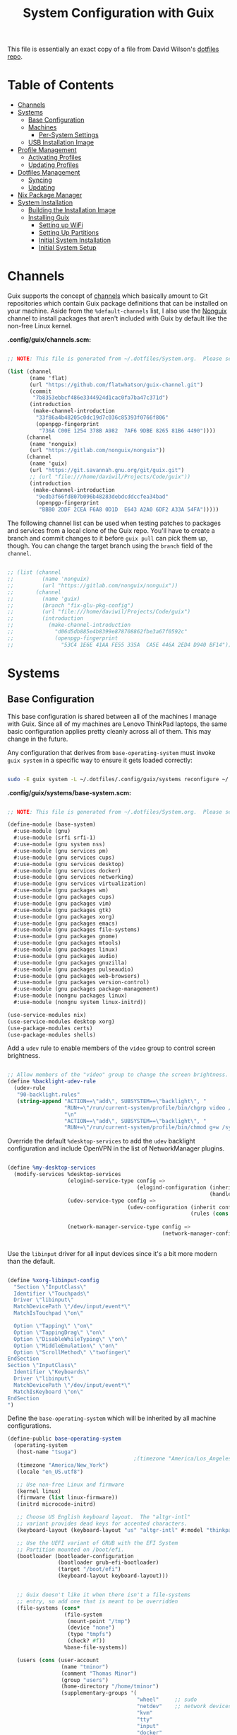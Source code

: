 #+TITLE: System Configuration with Guix
#+PROPERTY: header-args    :tangle-mode (identity #o444)
#+PROPERTY: header-args:sh :tangle-mode (identity #o555)

This file is essentially an exact copy of a file from David Wilson's
[[https://github.com/daviwil/dotfiles/blob/master/Systems.org][dotfiles repo]].

* Table of Contents
:PROPERTIES:
:TOC:      :include all :ignore this
:HASH:     9ac0242c1107cdb7db8f788a6f3ff189
:MODIFIED: [2021-06-28 Mon 14:14]
:ID:       42ded19b-53af-4956-aea5-08d994e59d15
:END:
:CONTENTS:
- [[#channels][Channels]]
- [[#systems][Systems]]
  - [[#base-configuration][Base Configuration]]
  - [[#machines][Machines]]
    - [[#per-system-settings][Per-System Settings]]
  - [[#usb-installation-image][USB Installation Image]]
- [[#profile-management][Profile Management]]
  - [[#activating-profiles][Activating Profiles]]
  - [[#updating-profiles][Updating Profiles]]
- [[#dotfiles-management][Dotfiles Management]]
  - [[#syncing][Syncing]]
  - [[#updating][Updating]]
- [[#nix-package-manager][Nix Package Manager]]
- [[#system-installation][System Installation]]
  - [[#building-the-installation-image][Building the Installation Image]]
  - [[#installing-guix][Installing Guix]]
    - [[#setting-up-wifi][Setting up WiFi]]
    - [[#setting-up-partitions][Setting Up Partitions]]
    - [[#initial-system-installation][Initial System Installation]]
    - [[#initial-system-setup][Initial System Setup]]
:END:

* Channels
:PROPERTIES:
:HASH:     be92baea0a3ba750d211bca4cd58214c
:MODIFIED: [2021-06-30 Wed 10:28]
:ID:       815f1508-0bb3-4393-9c3e-1fc393b32b72
:END:

Guix supports the concept of [[https://guix.gnu.org/manual/en/html_node/Channels.html#Channels][channels]] which basically amount to Git
repositories which contain Guix package definitions that can be
installed on your machine.  Aside from the =%default-channels= list, I
also use the [[https://gitlab.com/nonguix/nonguix][Nonguix]] channel to install packages that aren't included
with Guix by default like the non-free Linux kernel.

*.config/guix/channels.scm:*

#+begin_src scheme :scheme guile :session guile :tangle .config/guix/channels.scm

  ;; NOTE: This file is generated from ~/.dotfiles/System.org.  Please see commentary there.

  (list (channel
         (name 'flat)
         (url "https://github.com/flatwhatson/guix-channel.git")
         (commit
          "7b8353ebbcf486e3344924d1cac0fa7ba47c371d")
         (introduction
          (make-channel-introduction
           "33f86a4b48205c0dc19d7c036c85393f0766f806"
           (openpgp-fingerprint
            "736A C00E 1254 378B A982  7AF6 9DBE 8265 81B6 4490"))))
        (channel
         (name 'nonguix)
         (url "https://gitlab.com/nonguix/nonguix"))
        (channel
         (name 'guix)
         (url "https://git.savannah.gnu.org/git/guix.git")
         ;; (url "file:///home/daviwil/Projects/Code/guix"))
         (introduction
          (make-channel-introduction
           "9edb3f66fd807b096b48283debdcddccfea34bad"
           (openpgp-fingerprint
            "BBB0 2DDF 2CEA F6A8 0D1D  E643 A2A0 6DF2 A33A 54FA")))))

#+end_src

The following channel list can be used when testing patches to
packages and services from a local clone of the Guix repo.  You'll
have to create a branch and commit changes to it before =guix pull= can
pick them up, though.  You can change the target branch using the
=branch= field of the =channel=.

#+begin_src scheme :scheme guile :session guile :tangle .config/guix/channels.scm

;; (list (channel
;;         (name 'nonguix)
;;         (url "https://gitlab.com/nonguix/nonguix"))
;;       (channel
;;         (name 'guix)
;;         (branch "fix-glu-pkg-config")
;;         (url "file:///home/daviwil/Projects/Code/guix")
;;         (introduction
;;           (make-channel-introduction
;;             "d06d5db885e4b8399e878708862fbe3a67f0592c"
;;             (openpgp-fingerprint
;;               "53C4 1E6E 41AA FE55 335A  CA5E 446A 2ED4 D940 BF14")))))

#+end_src

* Systems
:PROPERTIES:
:HASH:     81a4ca4e8ec72700eb8a9df390519fd3
:MODIFIED: [2021-06-28 Mon 14:14]
:ID:       b1bbb042-5f77-4b29-9902-8a549a6c46a7
:END:

** Base Configuration
:PROPERTIES:
:HASH:     9bbc611e9ec9ea50761f3d5a0b403032
:MODIFIED: [2021-06-30 Wed 11:48]
:ID:       7b3733c7-0170-474c-ba33-ef72d6ba62b7
:END:

This base configuration is shared between all of the machines I manage
with Guix.  Since all of my machines are Lenovo ThinkPad laptops, the
same basic configuration applies pretty cleanly across all of them.
This may change in the future.

Any configuration that derives from =base-operating-system= must invoke
=guix system= in a specific way to ensure it gets loaded correctly:

#+begin_src sh

sudo -E guix system -L ~/.dotfiles/.config/guix/systems reconfigure ~/.dotfiles/.config/guix/systems/davinci.scm

#+end_src

*.config/guix/systems/base-system.scm:*

#+begin_src scheme :scheme guile :session guile :tangle .config/guix/systems/base-system.scm

;; NOTE: This file is generated from ~/.dotfiles/System.org.  Please see commentary there.

(define-module (base-system)
  #:use-module (gnu)
  #:use-module (srfi srfi-1)
  #:use-module (gnu system nss)
  #:use-module (gnu services pm)
  #:use-module (gnu services cups)
  #:use-module (gnu services desktop)
  #:use-module (gnu services docker)
  #:use-module (gnu services networking)
  #:use-module (gnu services virtualization)
  #:use-module (gnu packages wm)
  #:use-module (gnu packages cups)
  #:use-module (gnu packages vim)
  #:use-module (gnu packages gtk)
  #:use-module (gnu packages xorg)
  #:use-module (gnu packages emacs)
  #:use-module (gnu packages file-systems)
  #:use-module (gnu packages gnome)
  #:use-module (gnu packages mtools)
  #:use-module (gnu packages linux)
  #:use-module (gnu packages audio)
  #:use-module (gnu packages gnuzilla)
  #:use-module (gnu packages pulseaudio)
  #:use-module (gnu packages web-browsers)
  #:use-module (gnu packages version-control)
  #:use-module (gnu packages package-management)
  #:use-module (nongnu packages linux)
  #:use-module (nongnu system linux-initrd))

(use-service-modules nix)
(use-service-modules desktop xorg)
(use-package-modules certs)
(use-package-modules shells)

#+end_src

Add a =udev= rule to enable members of the =video= group to control screen
brightness.

#+begin_src scheme :scheme guile :session guile :tangle .config/guix/systems/base-system.scm

;; Allow members of the "video" group to change the screen brightness.
(define %backlight-udev-rule
  (udev-rule
   "90-backlight.rules"
   (string-append "ACTION==\"add\", SUBSYSTEM==\"backlight\", "
                  "RUN+=\"/run/current-system/profile/bin/chgrp video /sys/class/backlight/%k/brightness\""
                  "\n"
                  "ACTION==\"add\", SUBSYSTEM==\"backlight\", "
                  "RUN+=\"/run/current-system/profile/bin/chmod g+w /sys/class/backlight/%k/brightness\"")))

#+end_src

Override the default =%desktop-services= to add the =udev= backlight
configuration and include OpenVPN in the list of NetworkManager
plugins.

#+begin_src scheme :scheme guile :session guile :tangle .config/guix/systems/base-system.scm

  (define %my-desktop-services
    (modify-services %desktop-services
                     (elogind-service-type config =>
                                           (elogind-configuration (inherit config)
                                                                  (handle-lid-switch-external-power 'suspend)))
                     (udev-service-type config =>
                                        (udev-configuration (inherit config)
                                                            (rules (cons %backlight-udev-rule
                                                                         (udev-configuration-rules config)))))
                     (network-manager-service-type config =>
                                                   (network-manager-configuration (inherit config)
                                                                                  (vpn-plugins (list network-manager-openvpn))))))

#+end_src

Use the =libinput= driver for all input devices since it's a bit more
modern than the default.

#+begin_src scheme :scheme guile :session guile :tangle .config/guix/systems/base-system.scm

  (define %xorg-libinput-config
    "Section \"InputClass\"
    Identifier \"Touchpads\"
    Driver \"libinput\"
    MatchDevicePath \"/dev/input/event*\"
    MatchIsTouchpad \"on\"

    Option \"Tapping\" \"on\"
    Option \"TappingDrag\" \"on\"
    Option \"DisableWhileTyping\" \"on\"
    Option \"MiddleEmulation\" \"on\"
    Option \"ScrollMethod\" \"twofinger\"
  EndSection
  Section \"InputClass\"
    Identifier \"Keyboards\"
    Driver \"libinput\"
    MatchDevicePath \"/dev/input/event*\"
    MatchIsKeyboard \"on\"
  EndSection
  ")

#+end_src

Define the =base-operating-system= which will be inherited by all
machine configurations.

#+begin_src scheme :scheme guile :session guile :tangle .config/guix/systems/base-system.scm
  (define-public base-operating-system
    (operating-system
     (host-name "tsuga")
                                          ;(timezone "America/Los_Angeles")
     (timezone "America/New_York")
     (locale "en_US.utf8")

     ;; Use non-free Linux and firmware
     (kernel linux)
     (firmware (list linux-firmware))
     (initrd microcode-initrd)

     ;; Choose US English keyboard layout.  The "altgr-intl"
     ;; variant provides dead keys for accented characters.
     (keyboard-layout (keyboard-layout "us" "altgr-intl" #:model "thinkpad"))

     ;; Use the UEFI variant of GRUB with the EFI System
     ;; Partition mounted on /boot/efi.
     (bootloader (bootloader-configuration
                  (bootloader grub-efi-bootloader)
                  (target "/boot/efi")
                  (keyboard-layout keyboard-layout)))


     ;; Guix doesn't like it when there isn't a file-systems
     ;; entry, so add one that is meant to be overridden
     (file-systems (cons*
                    (file-system
                     (mount-point "/tmp")
                     (device "none")
                     (type "tmpfs")
                     (check? #f))
                    %base-file-systems))

     (users (cons (user-account
                   (name "tminor")
                   (comment "Thomas Minor")
                   (group "users")
                   (home-directory "/home/tminor")
                   (supplementary-groups '(
                                           "wheel"     ;; sudo
                                           "netdev"    ;; network devices
                                           "kvm"
                                           "tty"
                                           "input"
                                           "docker"
                                           "realtime"  ;; Enable realtime scheduling
                                           "lp"        ;; control bluetooth devices
                                           "audio"     ;; control audio devices
                                           "video")))  ;; control video devices

                  %base-user-accounts))

     ;; Add the 'realtime' group
     (groups (cons (user-group (system? #t) (name "realtime"))
                   %base-groups))

     ;; Install bare-minimum system packages
     (packages (append (list
                        git
                        ntfs-3g
                        exfat-utils
                        fuse-exfat
                        stow
                        vim
                        emacs
                        xterm
                        bluez
                        bluez-alsa
                        pulseaudio
                        tlp
                        xf86-input-libinput
                        nss-certs     ;; for HTTPS access
                        gvfs)         ;; for user mounts
                       %base-packages))

     ;; Use the "desktop" services, which include the X11 log-in service,
     ;; networking with NetworkManager, and more
     (services (cons* (service slim-service-type
                               (slim-configuration
                                (xorg-configuration
                                 (xorg-configuration
                                  (keyboard-layout keyboard-layout)
                                  (extra-config (list %xorg-libinput-config))))))
                      (service tlp-service-type
                               (tlp-configuration
                                (cpu-boost-on-ac? #t)
                                (wifi-pwr-on-bat? #t)))
                      (pam-limits-service ;; This enables JACK to enter realtime mode
                       (list
                        (pam-limits-entry "@realtime" 'both 'rtprio 99)
                        (pam-limits-entry "@realtime" 'both 'memlock 'unlimited)))
                      (extra-special-file "/usr/bin/env"
                                          (file-append coreutils "/bin/env"))
                      (service thermald-service-type)
                      (service docker-service-type)
                      (service libvirt-service-type
                               (libvirt-configuration
                                (unix-sock-group "libvirt")
                                (tls-port "16555")))
                      (service cups-service-type
                               (cups-configuration
                                (web-interface? #t)
                                (extensions
                                 (list cups-filters))))
                      (service nix-service-type)
                      (bluetooth-service #:auto-enable? #t)
                      (remove (lambda (service)
                                (eq? (service-kind service) gdm-service-type))
                              %my-desktop-services)))

     ;; Allow resolution of '.local' host names with mDNS
     (name-service-switch %mdns-host-lookup-nss)))
#+end_src

** Machines
:PROPERTIES:
:HASH:     1c88bd8f06d12a2e3e4ff15d80df0144
:MODIFIED: [2021-06-28 Mon 14:14]
:ID:       a3bd0eca-4435-46f3-9c66-7188ee68e3da
:END:

*** Per-System Settings
:PROPERTIES:
:HASH:     89c32a4d7596262546ce79746f23a211
:MODIFIED: [2021-06-28 Mon 14:14]
:ID:       d6069ff1-5433-4546-9678-1e68249890c7
:END:

Some settings need to be customized on a per-system basis without
tweaking individual configuration files.  Thanks to =org-mode='s =noweb=
functionality, I can define a set of variables that can be tweaked for
each system and applied across these configuration files when they get
generated.

*** tsuga
:PROPERTIES:
:HASH:     72b75c1ce877cdf50a2fc1b64b0a8130
:MODIFIED: [2021-06-30 Wed 10:32]
:ID:       09cb9844-acdd-421f-9ae7-2e7cb20f5506
:END:

= tsuga= is a 5th Generation ThinkPad X1 Carbon that I use for system
testing and Guix demonstrations for System Crafters.

*.config/guix/systems/tsuga.scm:*

#+begin_src scheme :scheme guile :session guile :tangle :scheme guile :session guile .config/guix/systems/tsuga.scm

  ;; NOTE: This file is generated from ~/.dotfiles/System.org.  Please see commentary there.

  (define-module (tsuga)
    #:use-module (base-system)
    #:use-module (gnu))

  (operating-system
   (inherit base-operating-system)
   (host-name "tsuga")

   (mapped-devices
    (list (mapped-device
           (source (uuid "039d3ff8-0f90-40bf-89d2-4b2454ada6df"))
           (target "system-root")
           (type luks-device-mapping))))

   (file-systems (cons*
                  (file-system
                   (device (file-system-label "tsuga"))
                   (mount-point "/")
                   (type "ext4")
                   (dependencies mapped-devices))
                  (file-system
                   (device "/dev/nvme0n1p1")
                   (mount-point "/boot/efi")
                   (type "vfat"))
                  %base-file-systems)))

#+end_src

** USB Installation Image
:PROPERTIES:
:HASH:     6a165863d19ea9978bf3d347cb1636b9
:MODIFIED: [2021-06-30 Wed 10:33]
:ID:       471b5309-6506-4421-a0b3-6c0e0838f13c
:END:

To install Guix on another machine, you must first build a USB
image.  Since I use modern laptops that require non-free components, I
have to build a custom installation image with the full Linux kernel.
I also include a few other programs that are useful for the
installation process.  I adapted this image from [[https://gitlab.com/nonguix/nonguix/blob/master/nongnu/system/install.scm][one found on the
Nonguix repository]], hence the copyright header.

*.config/guix/systems/install.scm:*

#+begin_src scheme :scheme guile :session guile :tangle .config/guix/systems/install.scm

  ;;; Copyright © 2019 Alex Griffin <a@ajgrf.com>
  ;;; Copyright © 2019 Pierre Neidhardt <mail@ambrevar.xyz>
  ;;; Copyright © 2019 David Wilson <david@daviwil.com>
  ;;;
  ;;; This program is free software: you can redistribute it and/or modify
  ;;; it under the terms of the GNU General Public License as published by
  ;;; the Free Software Foundation, either version 3 of the License, or
  ;;; (at your option) any later version.
  ;;;
  ;;; This program is distributed in the hope that it will be useful,
  ;;; but WITHOUT ANY WARRANTY; without even the implied warranty of
  ;;; MERCHANTABILITY or FITNESS FOR A PARTICULAR PURPOSE.  See the
  ;;; GNU General Public License for more details.
  ;;;
  ;;; You should have received a copy of the GNU General Public License
  ;;; along with this program.  If not, see <https://www.gnu.org/licenses/>.

  ;; Generate a bootable image (e.g. for USB sticks, etc.) with:
  ;; $ guix system disk-image nongnu/system/install.scm

  (define-module (nongnu system install)
    #:use-module (gnu system)
    #:use-module (gnu system install)
    #:use-module (gnu packages version-control)
    #:use-module (gnu packages vim)
    #:use-module (gnu packages curl)
    #:use-module (gnu packages emacs)
    #:use-module (gnu packages linux)
    #:use-module (gnu packages mtools)
    #:use-module (gnu packages package-management)
    #:use-module (nongnu packages linux)
    #:export (installation-os-nonfree))

  (define installation-os-nonfree
    (operating-system
      (inherit installation-os)
      (kernel linux)
      (firmware (list linux-firmware))

      ;; Add the 'net.ifnames' argument to prevent network interfaces
      ;; from having really long names.  This can cause an issue with
      ;; wpa_supplicant when you try to connect to a wifi network.
      (kernel-arguments '("quiet" "modprobe.blacklist=radeon" "net.ifnames=0"))

      ;; Add some extra packages useful for the installation process
      (packages
       (append (list exfat-utils fuse-exfat git curl stow vim emacs-no-x-toolkit)
               (operating-system-packages installation-os)))))

  installation-os-nonfree

#+end_src

* Profile Management
:PROPERTIES:
:HASH:     9b6eb5117f93f2705e7bc250c7bed6c5
:MODIFIED: [2021-06-28 Mon 14:14]
:ID:       30324850-22a9-41f9-b55e-fa2068911f38
:END:

I like to separate my packages into separate manifests that get
installed as profiles which can be updated independently.  These
profiles get installed under the =~/.guix-extra-profiles= path and
sourced by my =~/.profile= when I log in.

To make the management of multiple profiles easier, I've created a
couple of shell scripts:

** Activating Profiles
:PROPERTIES:
:HASH:     d569deb3fe283f1e4632158dc3ecaee8
:MODIFIED: [2021-06-28 Mon 14:07]
:ID:       2f87f6a2-0347-49bb-a4e9-d9c63b71ae25
:END:

This script accepts a space-separated list of manifest file names
(without extension) under the =~/.config/guix/manifests= folder and then
installs those profiles for the first time.  For example:

#+begin_src sh

activate-profiles desktop emacs music

#+end_src

*.local/bin/activate-profiles:*

#+begin_src sh :tangle .local/bin/activate-profiles :shebang #!/bin/sh

  # NOTE: This file is generated from ~/.dotfiles/System.org.  Please see commentary there.

  GREEN='\033[1;32m'
  RED='\033[1;30m'
  NC='\033[0m'
  GUIX_EXTRA_PROFILES=$HOME/.guix-extra-profiles

  profiles=$*
  if [[ $# -eq 0 ]]; then
      profiles="$HOME/.config/guix/manifests/*.scm";
  fi

  for profile in $profiles; do
    # Remove the path and file extension, if any
    profileName=$(basename $profile)
    profileName="${profileName%.*}"
    profilePath="$GUIX_EXTRA_PROFILES/$profileName"
    manifestPath=$HOME/.config/guix/manifests/$profileName.scm

    if [ -f $manifestPath ]; then
      echo
      echo -e "${GREEN}Activating profile:" $manifestPath "${NC}"
      echo

      mkdir -p $profilePath
      guix package --manifest=$manifestPath --profile="$profilePath/$profileName"

      # Source the new profile
      GUIX_PROFILE="$profilePath/$profileName"
      if [ -f $GUIX_PROFILE/etc/profile ]; then
          . "$GUIX_PROFILE"/etc/profile
      else
          echo -e "${RED}Couldn't find profile:" $GUIX_PROFILE/etc/profile "${NC}"
      fi
    else
      echo "No profile found at path" $profilePath
    fi
  done

#+end_src

** Updating Profiles
:PROPERTIES:
:HASH:     9458474d45bf4b9953759b459998ae99
:MODIFIED: [2021-06-28 Mon 14:07]
:ID:       95136268-6ac3-46a8-af7a-ead0b869d417
:END:

This script accepts a space-separated list of manifest file names
(without extension) under the =~/.config/guix/manifests= folder and then
installs any updates to the packages contained within them.  If no
profile names are provided, it walks the list of profile directories
under =~/.guix-extra-profiles= and updates each one of them.

#+begin_src sh

update-profiles emacs

#+end_src

*.local/bin/update-profiles:*

#+begin_src sh :tangle .local/bin/update-profiles :shebang #!/bin/sh

  # NOTE: This file is generated from ~/.dotfiles/System.org.  Please see commentary there.

  GREEN='\033[1;32m'
  NC='\033[0m'
  GUIX_EXTRA_PROFILES=$HOME/.guix-extra-profiles

  profiles=$*
  if [[ $# -eq 0 ]]; then
      profiles="$GUIX_EXTRA_PROFILES/*";
  fi

  for profile in $profiles; do
    profileName=$(basename $profile)
    profilePath=$GUIX_EXTRA_PROFILES/$profileName

    echo
    echo -e "${GREEN}Updating profile:" $profilePath "${NC}"
    echo

    guix package --profile="$profilePath/$profileName" --manifest="$HOME/.config/guix/manifests/$profileName.scm"
  done

#+end_src

* Dotfiles Management
:PROPERTIES:
:HASH:     4d82acfbe65a9efb1d253b2056ddad2a
:MODIFIED: [2021-06-28 Mon 14:14]
:ID:       a159517b-e93f-49d3-8c95-ec92efb6657e
:END:

Since I keep all of my important configuration files in Org Mode code
blocks, I have to ensure that the real configuration files are kept up
to date when I sync the latest changes to my [[https://github.com/daviwil/dotfiles][dotfiles]] repo.  I've
written a couple of scripts to simplify that process:

** Syncing
:PROPERTIES:
:HASH:     4ab15201ca69a1694bf212a7e99f8cf3
:MODIFIED: [2021-06-28 Mon 14:07]
:ID:       bdd56eda-4701-4bed-931b-805853963ab0
:END:

When I want to sync my dotfiles repo into my local clone which likely
has uncommitted changes, I run =sync-dotfiles=.  This script first makes
sure that all Org files are saved in a running Emacs instance and then
stashes everything before pulling the latest changes from =origin=.
After pulling, the stash is popped and then the script verifies there
are no merge conflicts from the stash before proceeding.  If there are
no conflicts, =update-dotfiles= is run, otherwise I'll fix the merge
conflicts manually and run =update-dotfiles= myself.

*.local/bin/sync-dotfiles*

#+begin_src sh :tangle .local/bin/sync-dotfiles :shebang #!/bin/sh

  # Sync dotfiles repo and ensure that dotfiles are tangled correctly afterward

  GREEN='\033[1;32m'
  BLUE='\033[1;34m'
  RED='\033[1;30m'
  NC='\033[0m'

  # Navigate to the directory of this script (generally ~/.dotfiles/.local/bin)
  cd $(dirname $(readlink -f $0))
  cd ..

  echo
  echo -e "${BLUE}Saving Org buffers if Emacs is running...${NC}"
  emacsclient -u -e "(org-save-all-org-buffers)" -a "echo 'Emacs is not currently running'"

  echo -e "${BLUE}Stashing existing changes...${NC}"
  stash_result=$(git stash push -m "sync-dotfiles: Before syncing dotfiles")
  needs_pop=1
  if [ "$stash_result" = "No local changes to save" ]; then
      needs_pop=0
  fi

  echo -e "${BLUE}Pulling updates from dotfiles repo...${NC}"
  echo
  git pull origin master
  echo

  if [[ $needs_pop -eq 1 ]]; then
      echo -e "${BLUE}Popping stashed changes...${NC}"
      echo
      git stash pop
  fi

  unmerged_files=$(git diff --name-only --diff-filter=U)
  if [[ ! -z $unmerged_files ]]; then
     echo -e "${RED}The following files have merge conflicts after popping the stash:${NC}"
     echo
     printf %"s\n" $unmerged_files  # Ensure newlines are printed
  else
      update-dotfiles
  fi

#+end_src

** Updating
:PROPERTIES:
:HASH:     90cc46d2434d51efef836078c4f95a52
:MODIFIED: [2021-06-28 Mon 14:07]
:ID:       2190db69-d610-414c-9ffd-228448bc0617
:END:

Updating my dotfiles requires running a script in Emacs to loop over
all of my literate configuration =.org= files and run
=org-babel-tangle-file= to make sure all of my configuration files are
up to date.

*.local/bin/update-dotfiles*

#+begin_src sh :tangle .local/bin/update-dotfiles :shebang #!/bin/sh

  # Navigate to the directory of this script (generally ~/.dotfiles/.local/bin)
  cd $(dirname $(readlink -f $0))
  cd ..

  # The heavy lifting is done by an Emacs script
  emacs -Q --script ./.emacs.d/tangle-dotfiles.el

  # Make sure any running Emacs instance gets updated settings
  emacsclient -e '(load-file "~/.emacs.d/per-system-settings.el")' -a "echo 'Emacs is not currently running'"

  # Update configuration symlinks
  stow .

#+end_src

*.emacs.d/tangle-dotfiles.el*

#+begin_src emacs-lisp :tangle .emacs.d/tangle-dotfiles.el

  (require 'org)
  (load-file "~/.dotfiles/.emacs.d/lisp/tm-settings.el")

  ;; Don't ask when evaluating code blocks
  (setq org-confirm-babel-evaluate nil)

  (let* ((dotfiles-path (expand-file-name "~/.dotfiles"))
	 (org-files (directory-files dotfiles-path nil "\\.org$")))

    (defun tm/tangle-org-file (org-file)
      (message "\n\033[1;32mUpdating %s\033[0m\n" org-file)
      (org-babel-tangle-file (expand-file-name org-file dotfiles-path)))

    ;; Tangle Systems.org first
    (tm/tangle-org-file "Systems.org")

    (dolist (org-file org-files)
      (unless (member org-file '("README.org" "Systems.org"))
      	(tm/tangle-org-file org-file))))

#+end_src

* Nix Package Manager
:PROPERTIES:
:HASH:     68bf55844d19ae76dcd6097492d8b2f1
:MODIFIED: [2021-06-28 Mon 14:06]
:ID:       69df9aab-dc16-46f8-87a7-d2241795ac1c
:END:

In an ironic twist of fate, I've found that certain tools I need to
use are more easily available in the Nix package repository, so I use
it to install them.

#+begin_src conf :tangle .nix-channels

https://nixos.org/channels/nixpkgs-unstable nixpkgs

#+end_src

The channel needs to be updated before any packages can be installed:

#+begin_src sh

nix-channel --update

#+end_src

Installing packages:

#+begin_src sh

nix-env -i nodejs dotnet-sdk gh hledger
# nix-env -iA nixpkgs.nodejs-12_x # For a specific version

#+end_src

* System Installation
:PROPERTIES:
:HASH:     619aab381f12ad53462aa012bc1bf680
:MODIFIED: [2021-06-28 Mon 14:14]
:ID:       ec438bc8-f42f-4629-9cc4-f1226bfc8596
:END:

Here's a guide for how I install my GNU Guix systems from scratch.
This process is simplified because I've already prepared a reusable
system configuration so you might need to do extra work if you end up
following this for your own system install.

** Building the Installation Image
:PROPERTIES:
:HASH:     360ea52f6821cb3844cf42c252393d6e
:MODIFIED: [2021-06-28 Mon 14:14]
:ID:       a3886877-0f25-4d02-9f96-010bdde7eb81
:END:

Since I use modern Thinkpads, I have to use the non-free kernel and
firmware blobs from the [[https://gitlab.com/nonguix/nonguix][nonguix]] channel.  After cloning the repo, the
installation image can be built with this command:

#+begin_src sh

  # Create a slightly larger install image to have some headroom
  # for temporary file creation and avoid "no space free" errors
  guix system image ./install.scm --image-size=5G

#+end_src

*NOTE:* It can take an hour or more for this to complete, so be
patient...

Once the build is complete, Guix will print out the path to the disk
image file that was created.  You can now write the installation image
to a USB stick using =dd=:

#+begin_src sh

  sudo dd if=/gnu/store/nyg6jv3a4l0pbcvb0x7jfsb60k9qalga-disk-image of=/dev/sdX status=progress

#+end_src

** Installing Guix
:PROPERTIES:
:HASH:     b1438f463c6d0cbb69a663c983b81a5d
:MODIFIED: [2021-06-28 Mon 14:14]
:ID:       b6a9676e-4cea-4c91-bbd4-79b07b49aaee
:END:

With the newly "burned" installation image, boot from the USB drive
and choose "Install using the shell based process."

*** Setting up WiFi
:PROPERTIES:
:HASH:     97ec181ec3eb55239b4c8f0f9de5f195
:MODIFIED: [2021-06-28 Mon 14:14]
:ID:       bdd8b82c-fd89-414b-936e-3f7c995bb996
:END:

Use an editor (or =echo=) to create a new file called =wifi.conf= to store
the wifi configuration.  Make sure to set =ssid= to the name of your
wifi access point and =psk= to the passphrase for your wifi.  You may
also need to change the =key_mgmt= parameter depending on the type of
authentication your wifi router supports ([[https://wiki.archlinux.org/index.php/Wpa_supplicant#Configuration][some examples]] on Arch Wiki).

#+begin_src

  network={
    ssid="ssid-name"
    key_mgmt=WPA-PSK
    psk="unencrypted passphrase"
  }

#+end_src

First, run the following commands to unblock the wifi card, determine
its device name, and connect using the device name you received from
=ifconfig -a=.  In my case it's =wlp4s0= so I run the command like so:

#+begin_src sh

  rfkill unblock all
  ifconfig -a
  wpa_supplicant -c wifi.conf -i wlp4s0 -B

#+end_src

#+begin_quote

*NOTE:* If for any reason running =wpa_supplicant= fails, make sure to
kill any background instances of it before trying to run it again
because the old instances will block new runs from working.  This
wasted a couple hours of my time the first time I tried installing
Guix!

#+end_quote

The last step to set up networking is to run =dhclient= to turn on DNS
for your wifi connection:

#+begin_src sh

  dhclient -v wlp4s0

#+end_src

*** Setting Up Partitions
:PROPERTIES:
:HASH:     2d0994807ebc329265824e5afef6018a
:MODIFIED: [2021-06-28 Mon 14:14]
:ID:       6806acd6-7fff-460b-97c7-4d315f634702
:END:

Since we're installing on a ThinkPad with UEFI, follow the
[[https://guix.gnu.org/manual/en/guix.html#Disk-Partitioning][instructions in the Guix manual]] for disk partitioning.  The short of
it is that you need to use =cfdisk= to create a partition in your free
space:

#+begin_src sh

  cfdisk /dev/nvme0n1

#+end_src

Once you have your Linux root partition set up, you can enable LUKS to
encrypt that partition by running the following commands (where
=/dev/nvme0n1p5= is your root partition and =system-root= is an arbitrary
label you'd like to use for it):

#+begin_src sh

  cryptsetup luksFormat /dev/nvme0n1p5
  cryptsetup open --type luks /dev/nvme0n1p5 system-root
  mkfs.ext4 -L system-root /dev/mapper/system-root
  mount LABEL=system-root /mnt

#+end_src

Finally, make sure to mount your EFI partition to =/mnt/boot= so that
the installer can install the bootloader.  The Guix installation
instructions obscure this step slightly so it's easy to miss:

#+begin_src sh

  mkdir -p /mnt/boot/efi
  mount /dev/<EFI partition> /mnt/boot/efi

#+end_src

Now your EFI and encrypted root filesystems are mounted so you can
proceed with system installation.  You must now set up the
installation enviornment using =herd=:

#+begin_src sh

  herd start cow-store /mnt

#+end_src

*** Initial System Installation
:PROPERTIES:
:HASH:     e0a51d75ab33d7f73ca22f0cb3ec3da0
:MODIFIED: [2021-06-28 Mon 14:14]
:ID:       7ec36fe0-55ce-4f4e-a9e5-74683affbd4a
:END:

If you've got a system configuration prepared already, you can use =git=
to pull it down into the current directory (the one you're already in,
not =/mnt=):

#+begin_src sh

  git clone https://github.com/daviwil/dotfiles

#+end_src

One important step before you attempt system installation is to set up
the =nonguix= channel so that the system can be installed from it.  Once
you've cloned your dotfiles repo, you can place your =channels.scm= file
into the root user's =.config/guix= path and then run =guix pull= to
activate it:

#+begin_src sh

  mkdir -p ~/.config/guix
  cp dotfiles/guix/channels.scm ~/.config/guix
  guix pull
  hash guix  # This is necessary to ensure the updated profile path is active!

#+end_src

The pull operation may take a while depending on how recently you
generated your installation USB image (if packages in the main Guix
repository have been updated since then).

Once your channels are set up, you will need to tweak your
configuration to reflect the partition UUIDs and labels for the system
that you are installing.  To figure out the UUID of your encrypted
root partition, you can use the following command:

#+begin_src sh

  cryptsetup luksUUID /dev/<root partition>

#+end_src

#+begin_quote

**TIP:** To make it easier to copy the UUID into your config file, you
can switch to another tty using =Ctrl-Alt-F4= and press =Enter= to get to
another root prompt.  You can then switch back and forth between the
previous TTY on =F3=.

#+end_quote

Now you can initialize your system using the following command:

#+begin_src sh

  guix system -L ~/.dotfiles/.config/guix/systems init path/to/config.scm /mnt

#+end_src

This could take a while, so make sure your laptop is plugged in and
let it run.  If you see any errors during installation, don't fret,
you can usually resume from where you left off because your Guix store
will have any packages that were already installed.

*** Initial System Setup
:PROPERTIES:
:HASH:     92ea40fe9d60684dd6dfbe456989d38a
:MODIFIED: [2021-06-28 Mon 14:14]
:ID:       cb7afb89-60f5-481f-b665-3be5d5989caf
:END:

Congrats!  You now have a new Guix system installed, reboot now to
complete the initial setup of your user account.

The first thing you'll want to do when you land at the login prompt is
login as =root= and immediately change the =root= and user passwords using
=passwd= (there isn't a root password by default!):

#+begin_src sh

  passwd             # Set passwd for 'root'
  passwd <username>  # Set password for your user account (no angle brackets)

#+end_src

Now log into your user account and clone your dotfiles repository.

Since we used the =nonguix= channel to install the non-free Linux
kernel, we'll need to make sure that channel is configured in our user
account so that we have access to those packages the next time we =guix
pull=.  At the moment I just symlink the Guix config folder from my
=.dotfiles= to =~/.config/guix=:

#+begin_src sh

  ln -sf ~/.dotfiles/guix ~/.config/guix

#+end_src

Verify that your =channels.scm= file is in the target path
(=~/.config/guix/channels.scm=) and then run =guix pull= to sync in the
new channel.

Now you can install the packages that you want to use for day-to-day
activities.  I separate different types of packages into individual
manifest files and manage them with my =activate-profiles= script:

#+begin_src sh

  activate-profiles desktop emacs

#+end_src

Now the packages for these manifests will be installed and usable.
They can be updated in the future by using the =update-profiles= script.
